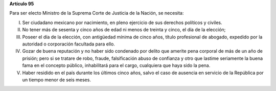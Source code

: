 **Artículo 95**

Para ser electo Ministro de la Suprema Corte de Justicia de la Nación,
se necesita:

I. Ser ciudadano mexicano por nacimiento, en pleno ejercicio de sus
   derechos políticos y civiles.

II. No tener más de sesenta y cinco años de edad ni menos de treinta y
    cinco, el día de la elección;

III. Poseer el día de la elección, con antigüedad mínima de cinco años,
     título profesional de abogado, expedido por la autoridad o
     corporación facultada para ello.

IV. Gozar de buena reputación y no haber sido condenado por delito que
    amerite pena corporal de más de un año de prisión; pero si se
    tratare de robo, fraude, falsificación abuso de confianza y otro que
    lastime seriamente la buena fama en el concepto público,
    inhabilitará para el cargo, cualquiera que haya sido la pena.

V. Haber residido en el país durante los últimos cinco años, salvo el
   caso de ausencia en servicio de la República por un tiempo menor de
   seis meses.
